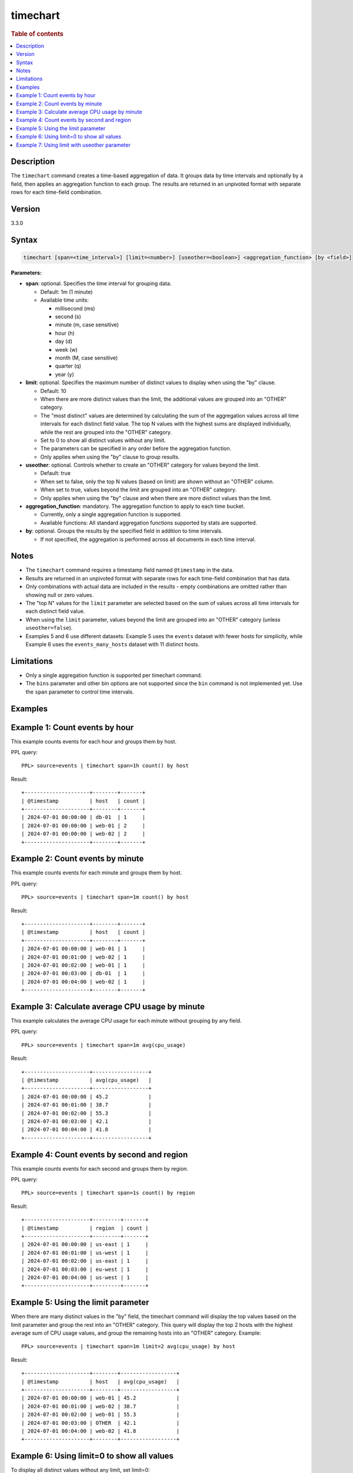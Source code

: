 =============
timechart
=============

.. rubric:: Table of contents

.. contents::
   :local:
   :depth: 2


Description
============
| The ``timechart`` command creates a time-based aggregation of data. It groups data by time intervals and optionally by a field, then applies an aggregation function to each group. The results are returned in an unpivoted format with separate rows for each time-field combination.

Version
=======
3.3.0

Syntax
============

.. code-block:: text

   timechart [span=<time_interval>] [limit=<number>] [useother=<boolean>] <aggregation_function> [by <field>]

**Parameters:**

* **span**: optional. Specifies the time interval for grouping data.
  
  * Default: 1m (1 minute)
  * Available time units:

    * millisecond (ms)
    * second (s)
    * minute (m, case sensitive)
    * hour (h)
    * day (d)
    * week (w)
    * month (M, case sensitive)
    * quarter (q)
    * year (y)

* **limit**: optional. Specifies the maximum number of distinct values to display when using the "by" clause.

  * Default: 10
  * When there are more distinct values than the limit, the additional values are grouped into an "OTHER" category.
  * The "most distinct" values are determined by calculating the sum of the aggregation values across all time intervals for each distinct field value. The top N values with the highest sums are displayed individually, while the rest are grouped into the "OTHER" category.
  * Set to 0 to show all distinct values without any limit.
  * The parameters can be specified in any order before the aggregation function.
  * Only applies when using the "by" clause to group results.

* **useother**: optional. Controls whether to create an "OTHER" category for values beyond the limit.

  * Default: true
  * When set to false, only the top N values (based on limit) are shown without an "OTHER" column.
  * When set to true, values beyond the limit are grouped into an "OTHER" category.
  * Only applies when using the "by" clause and when there are more distinct values than the limit.

* **aggregation_function**: mandatory. The aggregation function to apply to each time bucket.

  * Currently, only a single aggregation function is supported.
  * Available functions: All standard aggregation functions supported by stats are supported.

* **by**: optional. Groups the results by the specified field in addition to time intervals.

  * If not specified, the aggregation is performed across all documents in each time interval.

Notes
=====

* The ``timechart`` command requires a timestamp field named ``@timestamp`` in the data.
* Results are returned in an unpivoted format with separate rows for each time-field combination that has data.
* Only combinations with actual data are included in the results - empty combinations are omitted rather than showing null or zero values.
* The "top N" values for the ``limit`` parameter are selected based on the sum of values across all time intervals for each distinct field value.
* When using the ``limit`` parameter, values beyond the limit are grouped into an "OTHER" category (unless ``useother=false``).
* Examples 5 and 6 use different datasets: Example 5 uses the ``events`` dataset with fewer hosts for simplicity, while Example 6 uses the ``events_many_hosts`` dataset with 11 distinct hosts.

Limitations
============
* Only a single aggregation function is supported per timechart command.
* The ``bins`` parameter and other bin options are not supported since the ``bin`` command is not implemented yet. Use the ``span`` parameter to control time intervals.

Examples
========

Example 1: Count events by hour
===============================

This example counts events for each hour and groups them by host.

PPL query::

    PPL> source=events | timechart span=1h count() by host

Result::

    +---------------------+--------+-------+
    | @timestamp          | host   | count |
    +---------------------+--------+-------+
    | 2024-07-01 00:00:00 | db-01  | 1     |
    | 2024-07-01 00:00:00 | web-01 | 2     |
    | 2024-07-01 00:00:00 | web-02 | 2     |
    +---------------------+--------+-------+

Example 2: Count events by minute
=================================

This example counts events for each minute and groups them by host.

PPL query::

    PPL> source=events | timechart span=1m count() by host

Result::

    +---------------------+--------+-------+
    | @timestamp          | host   | count |
    +---------------------+--------+-------+
    | 2024-07-01 00:00:00 | web-01 | 1     |
    | 2024-07-01 00:01:00 | web-02 | 1     |
    | 2024-07-01 00:02:00 | web-01 | 1     |
    | 2024-07-01 00:03:00 | db-01  | 1     |
    | 2024-07-01 00:04:00 | web-02 | 1     |
    +---------------------+--------+-------+

Example 3: Calculate average CPU usage by minute
================================================

This example calculates the average CPU usage for each minute without grouping by any field.

PPL query::

    PPL> source=events | timechart span=1m avg(cpu_usage)

Result::

    +---------------------+------------------+
    | @timestamp          | avg(cpu_usage)   |
    +---------------------+------------------+
    | 2024-07-01 00:00:00 | 45.2             |
    | 2024-07-01 00:01:00 | 38.7             |
    | 2024-07-01 00:02:00 | 55.3             |
    | 2024-07-01 00:03:00 | 42.1             |
    | 2024-07-01 00:04:00 | 41.8             |
    +---------------------+------------------+

Example 4: Count events by second and region
============================================

This example counts events for each second and groups them by region.

PPL query::

    PPL> source=events | timechart span=1s count() by region

Result::

    +---------------------+---------+-------+
    | @timestamp          | region  | count |
    +---------------------+---------+-------+
    | 2024-07-01 00:00:00 | us-east | 1     |
    | 2024-07-01 00:01:00 | us-west | 1     |
    | 2024-07-01 00:02:00 | us-east | 1     |
    | 2024-07-01 00:03:00 | eu-west | 1     |
    | 2024-07-01 00:04:00 | us-west | 1     |
    +---------------------+---------+-------+

Example 5: Using the limit parameter
====================================

When there are many distinct values in the "by" field, the timechart command will display the top values based on the limit parameter and group the rest into an "OTHER" category.
This query will display the top 2 hosts with the highest average sum of CPU usage values, and group the remaining hosts into an "OTHER" category.
Example::

    PPL> source=events | timechart span=1m limit=2 avg(cpu_usage) by host

Result::

    +---------------------+--------+------------------+
    | @timestamp          | host   | avg(cpu_usage)   |
    +---------------------+--------+------------------+
    | 2024-07-01 00:00:00 | web-01 | 45.2             |
    | 2024-07-01 00:01:00 | web-02 | 38.7             |
    | 2024-07-01 00:02:00 | web-01 | 55.3             |
    | 2024-07-01 00:03:00 | OTHER  | 42.1             |
    | 2024-07-01 00:04:00 | web-02 | 41.8             |
    +---------------------+--------+------------------+

Example 6: Using limit=0 to show all values
===========================================

To display all distinct values without any limit, set limit=0:

PPL query::

    PPL> source=events_many_hosts | timechart span=1h limit=0 avg(cpu_usage) by host

Result::

    +---------------------+--------+------------------+
    | @timestamp          | host   | avg(cpu_usage)   |
    +---------------------+--------+------------------+
    | 2024-07-01 00:00:00 | web-01 | 45.2             |
    | 2024-07-01 00:00:00 | web-02 | 38.7             |
    | 2024-07-01 00:00:00 | web-03 | 55.3             |
    | 2024-07-01 00:00:00 | web-04 | 42.1             |
    | 2024-07-01 00:00:00 | web-05 | 41.8             |
    | 2024-07-01 00:00:00 | web-06 | 39.4             |
    | 2024-07-01 00:00:00 | web-07 | 48.6             |
    | 2024-07-01 00:00:00 | web-08 | 44.2             |
    | 2024-07-01 00:00:00 | web-09 | 67.8             |
    | 2024-07-01 00:00:00 | web-10 | 35.9             |
    | 2024-07-01 00:00:00 | web-11 | 43.1             |
    +---------------------+--------+------------------+

This shows all 11 hosts as separate rows without an "OTHER" category.

Example 7: Using limit with useother parameter
==============================================

Limit to top 3 hosts with OTHER category (default useother=true):

PPL query::

    PPL> source=events_many_hosts | timechart span=1h limit=3 avg(cpu_usage) by host

Result::

    +---------------------+--------+------------------+
    | @timestamp          | host   | avg(cpu_usage)   |
    +---------------------+--------+------------------+
    | 2024-07-01 00:00:00 | web-03 | 55.3             |
    | 2024-07-01 00:00:00 | web-07 | 48.6             |
    | 2024-07-01 00:00:00 | web-09 | 67.8             |
    | 2024-07-01 00:00:00 | OTHER  | 35.9             |
    +---------------------+--------+------------------+

Limit to top 3 hosts without OTHER category (useother=false):

PPL query::

    PPL> source=events_many_hosts | timechart span=1h limit=3 useother=false avg(cpu_usage) by host

Result::

    +---------------------+--------+------------------+
    | @timestamp          | host   | avg(cpu_usage)   |
    +---------------------+--------+------------------+
    | 2024-07-01 00:00:00 | web-03 | 55.3             |
    | 2024-07-01 00:00:00 | web-07 | 48.6             |
    | 2024-07-01 00:00:00 | web-09 | 67.8             |
    +---------------------+--------+------------------+
